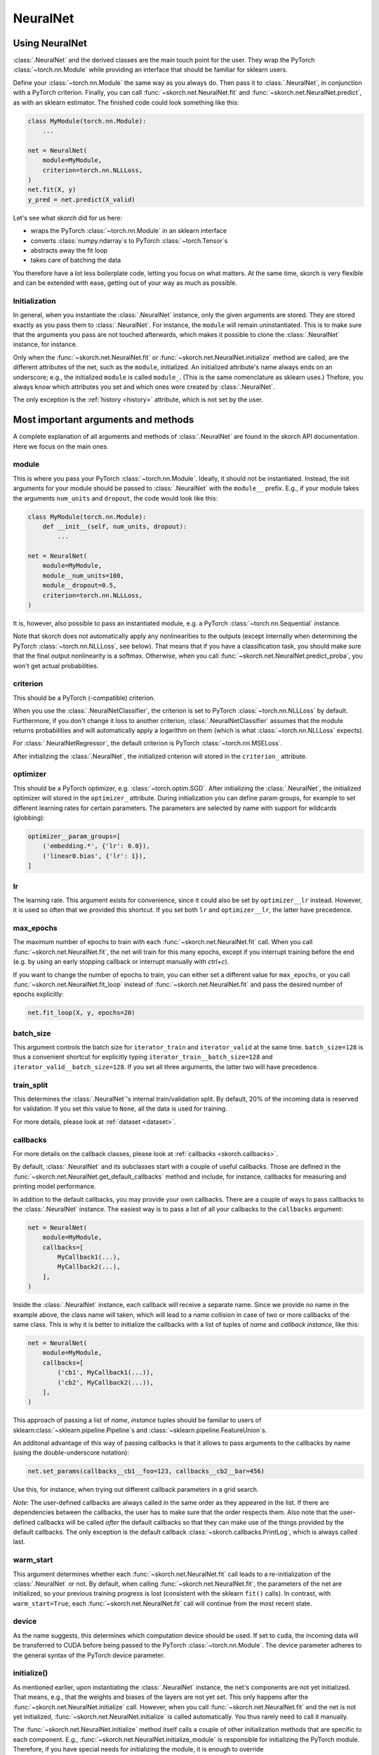 =========
NeuralNet
=========

Using NeuralNet
---------------

:class:`.NeuralNet` and the derived classes are the main touch point
for the user. They wrap the PyTorch :class:`~torch.nn.Module` while
providing an interface that should be familiar for sklearn users.

Define your :class:`~torch.nn.Module` the same way as you always do.
Then pass it to :class:`.NeuralNet`, in conjunction with a PyTorch
criterion.  Finally, you can call :func:`~skorch.net.NeuralNet.fit`
and :func:`~skorch.net.NeuralNet.predict`, as with an sklearn
estimator. The finished code could look something like this:

.. code:: python

    class MyModule(torch.nn.Module):
        ...

    net = NeuralNet(
        module=MyModule,
        criterion=torch.nn.NLLLoss,
    )
    net.fit(X, y)
    y_pred = net.predict(X_valid)

Let's see what skorch did for us here:

- wraps the PyTorch :class:`~torch.nn.Module` in an sklearn interface
- converts :class:`numpy.ndarray`\s to PyTorch
  :class:`~torch.Tensor`\s
- abstracts away the fit loop
- takes care of batching the data

You therefore have a lot less boilerplate code, letting you focus on
what matters. At the same time, skorch is very flexible and can be
extended with ease, getting out of your way as much as possible.

Initialization
^^^^^^^^^^^^^^

In general, when you instantiate the :class:`.NeuralNet` instance,
only the given arguments are stored. They are stored exactly as you
pass them to :class:`.NeuralNet`. For instance, the ``module`` will
remain uninstantiated. This is to make sure that the arguments you
pass are not touched afterwards, which makes it possible to clone the
:class:`.NeuralNet` instance, for instance.

Only when the :func:`~skorch.net.NeuralNet.fit` or
:func:`~skorch.net.NeuralNet.initialize` method are called, are the
different attributes of the net, such as the ``module``, initialized.
An initialized attribute's name always ends on an underscore; e.g., the
initialized ``module`` is called ``module_``. (This is the same
nomenclature as sklearn uses.) Thefore, you always know which
attributes you set and which ones were created by :class:`.NeuralNet`.

The only exception is the :ref:`history <history>` attribute, which is
not set by the user.

Most important arguments and methods
------------------------------------

A complete explanation of all arguments and methods of
:class:`.NeuralNet` are found in the skorch API documentation. Here we
focus on the main ones.

module
^^^^^^

This is where you pass your PyTorch :class:`~torch.nn.Module`.
Ideally, it should not be instantiated. Instead, the init arguments
for your module should be passed to :class:`.NeuralNet` with the
``module__`` prefix. E.g., if your module takes the arguments
``num_units`` and ``dropout``, the code would look like this:

.. code:: python

    class MyModule(torch.nn.Module):
        def __init__(self, num_units, dropout):
            ...

    net = NeuralNet(
        module=MyModule,
        module__num_units=100,
        module__dropout=0.5,
        criterion=torch.nn.NLLLoss,
    )

It is, however, also possible to pass an instantiated module, e.g. a
PyTorch :class:`~torch.nn.Sequential` instance.

Note that skorch does not automatically apply any nonlinearities to
the outputs (except internally when determining the PyTorch
:class:`~torch.nn.NLLLoss`, see below). That means that if you have a
classification task, you should make sure that the final output
nonlinearity is a softmax. Otherwise, when you call
:func:`~skorch.net.NeuralNet.predict_proba`, you won't get actual
probabilities.

criterion
^^^^^^^^^

This should be a PyTorch (-compatible) criterion.

When you use the :class:`.NeuralNetClassifier`, the criterion is set
to PyTorch :class:`~torch.nn.NLLLoss` by default. Furthermore, if you
don't change it loss to another criterion,
:class:`.NeuralNetClassifier` assumes that the module returns
probabilities and will automatically apply a logarithm on them (which
is what :class:`~torch.nn.NLLLoss` expects).

For :class:`.NeuralNetRegressor`, the default criterion is PyTorch
:class:`~torch.nn.MSELoss`.

After initializing the :class:`.NeuralNet`, the initialized criterion
will stored in the ``criterion_`` attribute.

optimizer
^^^^^^^^^

This should be a PyTorch optimizer, e.g. :class:`~torch.optim.SGD`.
After initializing the :class:`.NeuralNet`, the initialized optimizer
will stored in the ``optimizer_`` attribute.  During initialization
you can define param groups, for example to set different learning
rates for certain parameters. The parameters are selected by name with
support for wildcards (globbing):

.. code:: python

    optimizer__param_groups=[
        ('embedding.*', {'lr': 0.0}),
        ('linear0.bias', {'lr': 1}),
    ]

lr
^^^

The learning rate. This argument exists for convenience, since it
could also be set by ``optimizer__lr`` instead. However, it is used so
often that we provided this shortcut. If you set both ``lr`` and
``optimizer__lr``, the latter have precedence.

max_epochs
^^^^^^^^^^

The maximum number of epochs to train with each
:func:`~skorch.net.NeuralNet.fit` call. When you call
:func:`~skorch.net.NeuralNet.fit`, the net will train for this many
epochs, except if you interrupt training before the end (e.g. by using
an early stopping callback or interrupt manually with *ctrl+c*).

If you want to change the number of epochs to train, you can either
set a different value for ``max_epochs``, or you call
:func:`~skorch.net.NeuralNet.fit_loop` instead of
:func:`~skorch.net.NeuralNet.fit` and pass the desired number of
epochs explicitly:

.. code:: python

    net.fit_loop(X, y, epochs=20)


batch_size
^^^^^^^^^^

This argument controls the batch size for ``iterator_train`` and
``iterator_valid`` at the same time. ``batch_size=128`` is thus a
convenient shortcut for explicitly typing
``iterator_train__batch_size=128`` and
``iterator_valid__batch_size=128``. If you set all three arguments,
the latter two will have precedence.

train_split
^^^^^^^^^^^

This determines the :class:`.NeuralNet`\'s internal train/validation
split. By default, 20% of the incoming data is reserved for
validation. If you set this value to ``None``, all the data is used
for training.

For more details, please look at :ref:`dataset <dataset>`.

callbacks
^^^^^^^^^

For more details on the callback classes, please look at
:ref:`callbacks <skorch.callbacks>`.

By default, :class:`.NeuralNet` and its subclasses start with a couple
of useful callbacks. Those are defined in the
:func:`~skorch.net.NeuralNet.get_default_callbacks` method and
include, for instance, callbacks for measuring and printing model
performance.

In addition to the default callbacks, you may provide your own
callbacks. There are a couple of ways to pass callbacks to the
:class:`.NeuralNet` instance. The easiest way is to pass a list of all
your callbacks to the ``callbacks`` argument:

.. code:: python

    net = NeuralNet(
        module=MyModule,
        callbacks=[
            MyCallback1(...),
            MyCallback2(...),
        ],
    )

Inside the :class:`.NeuralNet` instance, each callback will receive a
separate name. Since we provide no name in the example above, the
class name will taken, which will lead to a name collision in case of
two or more callbacks of the same class. This is why it is better to
initialize the callbacks with a list of tuples of *name* and *callback
instance*, like this:

.. code:: python

    net = NeuralNet(
        module=MyModule,
        callbacks=[
            ('cb1', MyCallback1(...)),
            ('cb2', MyCallback2(...)),
        ],
    )

This approach of passing a list of *name*, *instance* tuples should be
familiar to users of sklearn\ :class:`~sklearn.pipeline.Pipeline`\s
and :class:`~sklearn.pipeline.FeatureUnion`\s.

An additonal advantage of this way of passing callbacks is that it
allows to pass arguments to the callbacks by name (using the
double-underscore notation):

.. code:: python

    net.set_params(callbacks__cb1__foo=123, callbacks__cb2__bar=456)

Use this, for instance, when trying out different callback parameters
in a grid search.

*Note*: The user-defined callbacks are always called in the same order
as they appeared in the list. If there are dependencies between the
callbacks, the user has to make sure that the order respects them.
Also note that the user-defined callbacks will be called *after* the
default callbacks so that they can make use of the things provided by
the default callbacks. The only exception is the default callback
:class:`~skorch.callbacks.PrintLog`, which is always called last.

warm_start
^^^^^^^^^^

This argument determines whether each
:func:`~skorch.net.NeuralNet.fit` call leads to a re-initialization of
the :class:`.NeuralNet` or not. By default, when calling
:func:`~skorch.net.NeuralNet.fit`, the parameters of the net are
initialized, so your previous training progress is lost (consistent
with the sklearn ``fit()`` calls). In contrast, with
``warm_start=True``, each :func:`~skorch.net.NeuralNet.fit` call will
continue from the most recent state.

device
^^^^^^

As the name suggests, this determines which computation device should
be used. If set to ``cuda``, the incoming data will be transferred to
CUDA before being passed to the PyTorch :class:`~torch.nn.Module`. The
device parameter adheres to the general syntax of the PyTorch device
parameter.

initialize()
^^^^^^^^^^^^

As mentioned earlier, upon instantiating the :class:`.NeuralNet`
instance, the net's components are not yet initialized. That means,
e.g., that the weights and biases of the layers are not yet set. This
only happens after the :func:`~skorch.net.NeuralNet.initialize` call.
However, when you call :func:`~skorch.net.NeuralNet.fit` and the net
is not yet initialized, :func:`~skorch.net.NeuralNet.initialize` is
called automatically. You thus rarely need to call it manually.

The :func:`~skorch.net.NeuralNet.initialize` method itself calls a
couple of other initialization methods that are specific to each
component. E.g., :func:`~skorch.net.NeuralNet.initialize_module` is
responsible for initializing the PyTorch module. Therefore, if you
have special needs for initializing the module, it is enough to
override :func:`~skorch.net.NeuralNet.initialize_module`, you don't
need to override the whole :func:`~skorch.net.NeuralNet.initialize`
method.

fit(X, y)
^^^^^^^^^

This is one of the main methods you will use. It contains everything
required to train the model, be it batching of the data, triggering
the callbacks, or handling the internal validation set.

In general, we assume there to be an ``X`` and a ``y``. If you have
more input data than just one array, it is possible for ``X`` to be a
list or dictionary of data (see :ref:`dataset <dataset>`). And if your
task does not have an actual ``y``, you may pass ``y=None``.

If you fit with a PyTorch :class:`~torch.utils.data.Dataset` and don't
explicitly pass ``y``, several components down the line might not work
anymore, since sklearn sometimes requires an explicit ``y`` (e.g. for
scoring). In general, PyTorch :class:`~torch.utils.data.Dataset`\s
should work, though.

In addition to :func:`~skorch.net.NeuralNet.fit`, there is also the
:func:`~skorch.net.NeuralNet.partial_fit` method, known from some
sklearn estimators. :func:`~skorch.net.NeuralNet.partial_fit` allows
you to continue training from your current status, even if you set
``warm_start=False``. A further use case for
:func:`~skorch.net.NeuralNet.partial_fit` is when your data does not
fit into memory and you thus need to have several training steps.

*Tip* :
skorch gracefully catches the ``KeyboardInterrupt``
exception. Therefore, during a training run, you can send a
``KeyboardInterrupt`` signal without the Python process exiting
(typically, ``KeyboardInterrupt`` can be triggered by *ctrl+c* or, in
a Jupyter notebook, by clicking *Kernel* -> *Interrupt*). This way, when
your model has reached a good score before ``max_epochs`` have been
reached, you can dynamically stop training.

predict(X) and predict_proba(X)
^^^^^^^^^^^^^^^^^^^^^^^^^^^^^^^

These methods perform an inference step on the input data and return
:class:`numpy.ndarray`\s. By default,
:func:`~skorch.net.NeuralNet.predict_proba` will return whatever it is
that the ``module``\'s :func:`~torch.nn.Module.forward` method
returns, cast to a :class:`numpy.ndarray`. If
:func:`~torch.nn.Module.forward` returns multiple outputs as a tuple,
only the first output is used, the rest is discarded.

If the :func:`~torch.nn.Module.forward`\-output can not be cast to a
:class:`numpy.ndarray`, or if you need access to all outputs in the
multiple-outputs case, consider using either of
:func:`~skorch.net.NeuralNet.forward` or
:func:`~skorch.net.NeuralNet.forward_iter` methods to generate outputs
from the ``module``. Alternatively, you may directly call
``net.module_(X)``.

In case of :class:`.NeuralNetClassifier`, the
:func:`~skorch.net.NeuralNetClassifier.predict` method tries to return
the class labels by applying the argmax over the last axis of the
result of :func:`~skorch.net.NeuralNetClassifier.predict_proba`.
Obviously, this only makes sense if
:func:`~skorch.net.NeuralNetClassifier.predict_proba` returns class
probabilities. If this is not true, you should just use
:func:`~skorch.net.NeuralNetClassifier.predict_proba`.

score(X, y)
^^^^^^^^^^^

This method returns the mean accuracy on the given data and labels for
classifiers and the coefficient of determination R^2 of the prediction for
regressors. :class:`.NeuralNet` still has no score method. If you need it,
you have to implement it yourself.

model persistence
^^^^^^^^^^^^^^^^^

In general there are different ways of saving and loading models, each
with their own advantages and disadvantages. More details and usage
examples can be found here: :ref:`save_load`.

If you would like to use pickle (the default way when using
scikit-learn models), this is possible with skorch nets. This saves
the whole net including hyperparameters etc. The advantage is that you
can restore everything to exactly the state it was before. The
disadvantage is it's easier for code changes to break your old saves.

Additionally, it is possible to save and load specific attributes of
the net, such as the ``module``, ``optimizer``, or ``history``, by
calling :func:`~skorch.net.NeuralNet.save_params` and
:func:`~skorch.net.NeuralNet.load_params`. This is useful if you're
only interested in saving a particular part of your model, and is more
robust to code changes.

Finally, it is also possible to use callbacks to save and load models,
e.g. :class:`.Checkpoint`. Those should be used if you need to have
your model saved or loaded at specific times, e.g. at the start or end
of the training process.

Special arguments
-----------------

In addition to the arguments explicitly listed for
:class:`.NeuralNet`, there are some arguments with special prefixes,
as shown below:

.. code:: python

    class MyModule(torch.nn.Module):
        def __init__(self, num_units, dropout):
            ...

    net = NeuralNet(
        module=MyModule,
        module__num_units=100,
        module__dropout=0.5,
        criterion=torch.nn.NLLLoss,
        criterion__weight=weight,
        optimizer=torch.optim.SGD,
        optimizer__momentum=0.9,
    )

Those arguments are used to initialize your ``module``, ``criterion``,
etc. They are not fixed because we cannot know them in advance; in
fact, you can define any parameter for your ``module`` or other
components.

All special prefixes are stored in the ``prefixes_`` class attribute
of :class:`.NeuralNet`. Currently, they are:

- ``module``
- ``iterator_train``
- ``iterator_valid``
- ``optimizer``
- ``criterion``
- ``callbacks``
- ``dataset``

Subclassing NeuralNet
---------------------

Apart from the :class:`.NeuralNet` base class, we provide
:class:`.NeuralNetClassifier`, :class:`.NeuralNetBinaryClassifier`,
and :class:`.NeuralNetRegressor` for typical classification, binary
classification, and regressions tasks. They should work as drop-in
replacements for sklearn classifiers and regressors.

The :class:`.NeuralNet` class is a little less opinionated about the
incoming data, e.g. it does not determine a loss function by default.
Therefore, if you want to write your own subclass for a special use
case, you would typically subclass from :class:`.NeuralNet`.

skorch aims at making subclassing as easy as possible, so that it
doesn't stand in your way. For instance, all components (``module``,
``optimizer``, etc.) have their own initialization method
(:meth:`.initialize_module`, :meth:`.initialize_optimizer`,
etc.). That way, if you want to modify the initialization of a
component, you can easily do so.

Additonally, :class:`.NeuralNet` has a couple of ``get_*`` methods for
when a component is retrieved repeatedly. E.g.,
:func:`~skorch.net.NeuralNet.get_loss` is called when the loss is
determined. Below we show an example of overriding
:func:`~skorch.net.NeuralNet.get_loss` to add L1 regularization to our
total loss:

.. code:: python

    class RegularizedNet(NeuralNet):
        def __init__(self, *args, lambda1=0.01, **kwargs):
            super().__init__(*args, **kwargs)
            self.lambda1 = lambda1

        def get_loss(self, y_pred, y_true, X=None, training=False):
            loss = super().get_loss(y_pred, y_true, X=X, training=training)
            loss += self.lambda1 * sum([w.abs().sum() for w in self.module_.parameters()])
            return loss

.. note:: This example also regularizes the biases, which you typically
    don't need to do.

It is possible to add your own criterion, module, or optimizer to your
customized neural net class. You should follow a few rules when you do
so:

1. Set this attribute inside the corresponding method. E.g., when
   setting an optimizer, use :meth:`.initialize_optimizer` for that.
2. Inside the initialization method, use :meth:`.get_params_for` (or,
   if dealing with an optimizer, :meth:`.get_params_for_optimizer`) to
   retrieve the arguments for the constructor.
3. The attribute name should contain the substring ``"module"`` if
   it's a module, ``"criterion"`` if a criterion, and ``"optimizer"``
   if an optimizer. This so so that skorch knows if a change in
   parameters (say, because :meth:`.set_params` was called) should
   trigger re-initialization.

When you follow these rules, you will make sure that your added
components are amenable to :meth:`.set_params` and hence to things
like grid search.

Here is an example of how this could look like in practice:

.. code:: python

    class MyNet(NeuralNet):
        def initialize_criterion(self, *args, **kwargs):
            super().initialize_criterion(*args, **kwargs)

            # add an additional criterion
            params = self.get_params_for('other_criterion')
            self.other_criterion_ = nn.BCELoss(**params)
            return self

        def initialize_module(self, *args, **kwargs):
            super().initialize_module(*args, **kwargs)

            # add an additional module called 'mymodule'
            params = self.get_params_for('mymodule')
            self.mymodule_ = MyModule(**params)
            return self

        def initialize_optimizer(self, *args, **kwargs):
            super().initialize_optimizer(*args, **kwargs)

            # add an additional optimizer called 'optimizer2' that is
            # responsible for 'mymodule'
            named_params = self.mymodule_.named_parameters()
            pgroups, params = self.get_params_for_optimizer('optimizer2', named_params)
            self.optimizer2_ = torch.optim.SGD(*pgroups, **params)
            return self

        ...  # additional changes


    net = MyNet(
        ...,
        other_criterion__reduction='sum',
        mymodule__num_units=123,
        optimizer2__lr=0.1,
    )
    net.fit(X, y)

    # set_params works
    net.set_params(optimizer2__lr=0.05)
    net.partial_fit(X, y)

    # grid search et al. works
    search = GridSearchCV(net, {'mymodule__num_units': [10, 50, 100]}, ...)
    search.fit(X, y)

In this example, a new criterion, a new module, and a new optimizer
were added. Of course, additional changes should be made to the net so
that those new components are actually being used for something, but
this example should illustrate how to start. Since the rules outlined
above are being followed, we can use grid search on our customly
defined components.
